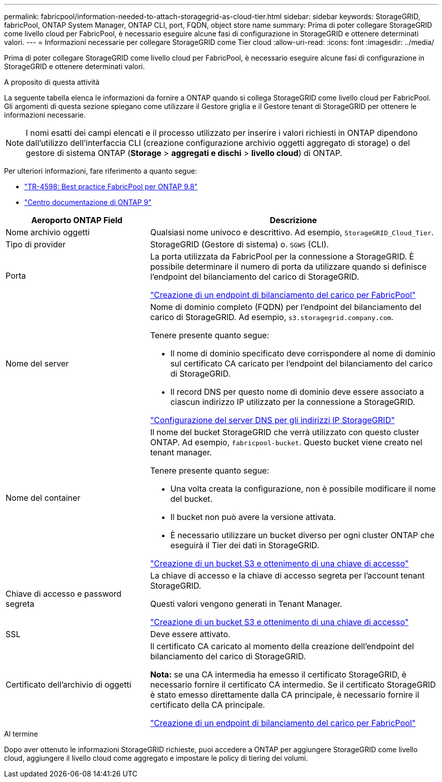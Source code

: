 ---
permalink: fabricpool/information-needed-to-attach-storagegrid-as-cloud-tier.html 
sidebar: sidebar 
keywords: StorageGRID, fabricPool, ONTAP System Manager, ONTAP CLI, port, FQDN, object store name 
summary: Prima di poter collegare StorageGRID come livello cloud per FabricPool, è necessario eseguire alcune fasi di configurazione in StorageGRID e ottenere determinati valori. 
---
= Informazioni necessarie per collegare StorageGRID come Tier cloud
:allow-uri-read: 
:icons: font
:imagesdir: ../media/


[role="lead"]
Prima di poter collegare StorageGRID come livello cloud per FabricPool, è necessario eseguire alcune fasi di configurazione in StorageGRID e ottenere determinati valori.

.A proposito di questa attività
La seguente tabella elenca le informazioni da fornire a ONTAP quando si collega StorageGRID come livello cloud per FabricPool. Gli argomenti di questa sezione spiegano come utilizzare il Gestore griglia e il Gestore tenant di StorageGRID per ottenere le informazioni necessarie.


NOTE: I nomi esatti dei campi elencati e il processo utilizzato per inserire i valori richiesti in ONTAP dipendono dall'utilizzo dell'interfaccia CLI (creazione configurazione archivio oggetti aggregato di storage) o del gestore di sistema ONTAP (*Storage* > *aggregati e dischi* > *livello cloud*) di ONTAP.

Per ulteriori informazioni, fare riferimento a quanto segue:

* https://www.netapp.com/pdf.html?item=/media/17239-tr4598pdf.pdf["TR-4598: Best practice FabricPool per ONTAP 9.8"^]
* https://docs.netapp.com/ontap-9/index.jsp["Centro documentazione di ONTAP 9"^]


[cols="1a,2a"]
|===
| Aeroporto ONTAP Field | Descrizione 


 a| 
Nome archivio oggetti
 a| 
Qualsiasi nome univoco e descrittivo. Ad esempio, `StorageGRID_Cloud_Tier`.



 a| 
Tipo di provider
 a| 
StorageGRID (Gestore di sistema) o. `SGWS` (CLI).



 a| 
Porta
 a| 
La porta utilizzata da FabricPool per la connessione a StorageGRID. È possibile determinare il numero di porta da utilizzare quando si definisce l'endpoint del bilanciamento del carico di StorageGRID.

link:creating-load-balancer-endpoint-for-fabricpool.html["Creazione di un endpoint di bilanciamento del carico per FabricPool"]



 a| 
Nome del server
 a| 
Nome di dominio completo (FQDN) per l'endpoint del bilanciamento del carico di StorageGRID. Ad esempio, `s3.storagegrid.company.com`.

Tenere presente quanto segue:

* Il nome di dominio specificato deve corrispondere al nome di dominio sul certificato CA caricato per l'endpoint del bilanciamento del carico di StorageGRID.
* Il record DNS per questo nome di dominio deve essere associato a ciascun indirizzo IP utilizzato per la connessione a StorageGRID.


link:configuring-dns-for-storagegrid-ip-addresses.html["Configurazione del server DNS per gli indirizzi IP StorageGRID"]



 a| 
Nome del container
 a| 
Il nome del bucket StorageGRID che verrà utilizzato con questo cluster ONTAP. Ad esempio, `fabricpool-bucket`. Questo bucket viene creato nel tenant manager.

Tenere presente quanto segue:

* Una volta creata la configurazione, non è possibile modificare il nome del bucket.
* Il bucket non può avere la versione attivata.
* È necessario utilizzare un bucket diverso per ogni cluster ONTAP che eseguirà il Tier dei dati in StorageGRID.


link:creating-s3-bucket-and-access-key.html["Creazione di un bucket S3 e ottenimento di una chiave di accesso"]



 a| 
Chiave di accesso e password segreta
 a| 
La chiave di accesso e la chiave di accesso segreta per l'account tenant StorageGRID.

Questi valori vengono generati in Tenant Manager.

link:creating-s3-bucket-and-access-key.html["Creazione di un bucket S3 e ottenimento di una chiave di accesso"]



 a| 
SSL
 a| 
Deve essere attivato.



 a| 
Certificato dell'archivio di oggetti
 a| 
Il certificato CA caricato al momento della creazione dell'endpoint del bilanciamento del carico di StorageGRID.

*Nota:* se una CA intermedia ha emesso il certificato StorageGRID, è necessario fornire il certificato CA intermedio. Se il certificato StorageGRID è stato emesso direttamente dalla CA principale, è necessario fornire il certificato della CA principale.

link:creating-load-balancer-endpoint-for-fabricpool.html["Creazione di un endpoint di bilanciamento del carico per FabricPool"]

|===
.Al termine
Dopo aver ottenuto le informazioni StorageGRID richieste, puoi accedere a ONTAP per aggiungere StorageGRID come livello cloud, aggiungere il livello cloud come aggregato e impostare le policy di tiering dei volumi.
